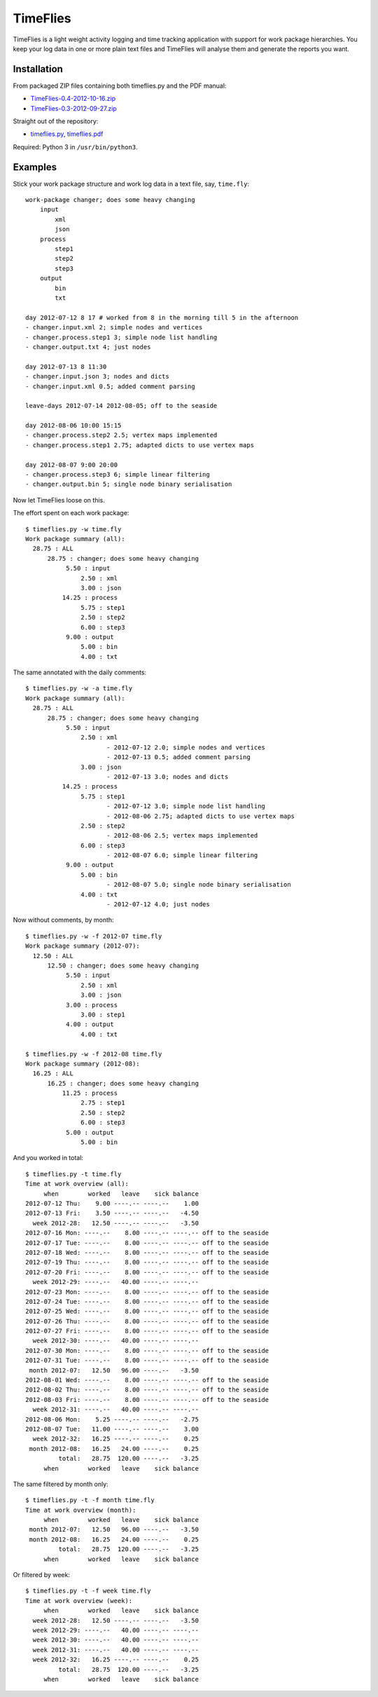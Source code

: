 =========
TimeFlies
=========

TimeFlies is a light weight activity logging and time tracking application with
support for work package hierarchies. You keep your log data in one or more plain
text files and TimeFlies will analyse them and generate the reports you want.

Installation
------------

From packaged ZIP files containing both timeflies.py and the PDF manual:

- TimeFlies-0.4-2012-10-16.zip_
- TimeFlies-0.3-2012-09-27.zip_

.. _TimeFlies-0.4-2012-10-16.zip: https://github.com/downloads/42i/timeflies/TimeFlies-0.4-2012-10-16.zip
.. _TimeFlies-0.3-2012-09-27.zip: https://github.com/downloads/42i/timeflies/TimeFlies-0.3-2012-09-27.zip

Straight out of the repository:

- timeflies.py_, timeflies.pdf_

.. _timeflies.py: https://raw.github.com/42i/timeflies/master/src/timeflies.py
.. _timeflies.pdf: https://raw.github.com/42i/timeflies/master/doc/timeflies.pdf

Required: Python 3 in ``/usr/bin/python3``.

Examples
--------

Stick your work package structure and work log data in a text file, say, ``time.fly``::

    work-package changer; does some heavy changing
        input
            xml
            json
        process
            step1
            step2
            step3
        output
            bin
            txt
    
    day 2012-07-12 8 17 # worked from 8 in the morning till 5 in the afternoon
    - changer.input.xml 2; simple nodes and vertices
    - changer.process.step1 3; simple node list handling
    - changer.output.txt 4; just nodes
    
    day 2012-07-13 8 11:30
    - changer.input.json 3; nodes and dicts
    - changer.input.xml 0.5; added comment parsing
    
    leave-days 2012-07-14 2012-08-05; off to the seaside
    
    day 2012-08-06 10:00 15:15
    - changer.process.step2 2.5; vertex maps implemented 
    - changer.process.step1 2.75; adapted dicts to use vertex maps
    
    day 2012-08-07 9:00 20:00
    - changer.process.step3 6; simple linear filtering
    - changer.output.bin 5; single node binary serialisation

Now let TimeFlies loose on this.

The effort spent on each work package::

    $ timeflies.py -w time.fly 
    Work package summary (all):
      28.75 : ALL
          28.75 : changer; does some heavy changing
               5.50 : input
                   2.50 : xml
                   3.00 : json
              14.25 : process
                   5.75 : step1
                   2.50 : step2
                   6.00 : step3
               9.00 : output
                   5.00 : bin
                   4.00 : txt

The same annotated with the daily comments::

    $ timeflies.py -w -a time.fly 
    Work package summary (all):
      28.75 : ALL
          28.75 : changer; does some heavy changing
               5.50 : input
                   2.50 : xml
                          - 2012-07-12 2.0; simple nodes and vertices
                          - 2012-07-13 0.5; added comment parsing
                   3.00 : json
                          - 2012-07-13 3.0; nodes and dicts
              14.25 : process
                   5.75 : step1
                          - 2012-07-12 3.0; simple node list handling
                          - 2012-08-06 2.75; adapted dicts to use vertex maps
                   2.50 : step2
                          - 2012-08-06 2.5; vertex maps implemented
                   6.00 : step3
                          - 2012-08-07 6.0; simple linear filtering
               9.00 : output
                   5.00 : bin
                          - 2012-08-07 5.0; single node binary serialisation
                   4.00 : txt
                          - 2012-07-12 4.0; just nodes
                          
Now without comments, by month::

    $ timeflies.py -w -f 2012-07 time.fly 
    Work package summary (2012-07):
      12.50 : ALL
          12.50 : changer; does some heavy changing
               5.50 : input
                   2.50 : xml
                   3.00 : json
               3.00 : process
                   3.00 : step1
               4.00 : output
                   4.00 : txt
    
    $ timeflies.py -w -f 2012-08 time.fly 
    Work package summary (2012-08):
      16.25 : ALL
          16.25 : changer; does some heavy changing
              11.25 : process
                   2.75 : step1
                   2.50 : step2
                   6.00 : step3
               5.00 : output
                   5.00 : bin

And you worked in total::

    $ timeflies.py -t time.fly 
    Time at work overview (all):
         when        worked   leave    sick balance
    2012-07-12 Thu:    9.00 ----.-- ----.--    1.00
    2012-07-13 Fri:    3.50 ----.-- ----.--   -4.50
      week 2012-28:   12.50 ----.-- ----.--   -3.50
    2012-07-16 Mon: ----.--    8.00 ----.-- ----.-- off to the seaside
    2012-07-17 Tue: ----.--    8.00 ----.-- ----.-- off to the seaside
    2012-07-18 Wed: ----.--    8.00 ----.-- ----.-- off to the seaside
    2012-07-19 Thu: ----.--    8.00 ----.-- ----.-- off to the seaside
    2012-07-20 Fri: ----.--    8.00 ----.-- ----.-- off to the seaside
      week 2012-29: ----.--   40.00 ----.-- ----.--
    2012-07-23 Mon: ----.--    8.00 ----.-- ----.-- off to the seaside
    2012-07-24 Tue: ----.--    8.00 ----.-- ----.-- off to the seaside
    2012-07-25 Wed: ----.--    8.00 ----.-- ----.-- off to the seaside
    2012-07-26 Thu: ----.--    8.00 ----.-- ----.-- off to the seaside
    2012-07-27 Fri: ----.--    8.00 ----.-- ----.-- off to the seaside
      week 2012-30: ----.--   40.00 ----.-- ----.--
    2012-07-30 Mon: ----.--    8.00 ----.-- ----.-- off to the seaside
    2012-07-31 Tue: ----.--    8.00 ----.-- ----.-- off to the seaside
     month 2012-07:   12.50   96.00 ----.--   -3.50
    2012-08-01 Wed: ----.--    8.00 ----.-- ----.-- off to the seaside
    2012-08-02 Thu: ----.--    8.00 ----.-- ----.-- off to the seaside
    2012-08-03 Fri: ----.--    8.00 ----.-- ----.-- off to the seaside
      week 2012-31: ----.--   40.00 ----.-- ----.--
    2012-08-06 Mon:    5.25 ----.-- ----.--   -2.75
    2012-08-07 Tue:   11.00 ----.-- ----.--    3.00
      week 2012-32:   16.25 ----.-- ----.--    0.25
     month 2012-08:   16.25   24.00 ----.--    0.25
             total:   28.75  120.00 ----.--   -3.25
         when        worked   leave    sick balance

The same filtered by month only::

    $ timeflies.py -t -f month time.fly 
    Time at work overview (month):
         when        worked   leave    sick balance
     month 2012-07:   12.50   96.00 ----.--   -3.50
     month 2012-08:   16.25   24.00 ----.--    0.25
             total:   28.75  120.00 ----.--   -3.25
         when        worked   leave    sick balance

Or filtered by week::

    $ timeflies.py -t -f week time.fly 
    Time at work overview (week):
         when        worked   leave    sick balance
      week 2012-28:   12.50 ----.-- ----.--   -3.50
      week 2012-29: ----.--   40.00 ----.-- ----.--
      week 2012-30: ----.--   40.00 ----.-- ----.--
      week 2012-31: ----.--   40.00 ----.-- ----.--
      week 2012-32:   16.25 ----.-- ----.--    0.25
             total:   28.75  120.00 ----.--   -3.25
         when        worked   leave    sick balance


